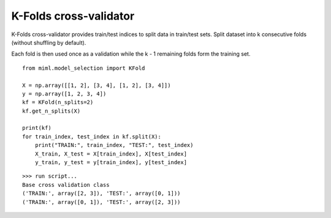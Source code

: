 .. _examples-miml-model_selection-kfold:

*************************************
K-Folds cross-validator
*************************************

K-Folds cross-validator provides train/test indices to split data in train/test sets. Split
dataset into k consecutive folds (without shuffling by default).

Each fold is then used once as a validation while the k - 1 remaining
folds form the training set.

::

    from miml.model_selection import KFold

    X = np.array([[1, 2], [3, 4], [1, 2], [3, 4]])
    y = np.array([1, 2, 3, 4])
    kf = KFold(n_splits=2)
    kf.get_n_splits(X)
        
    print(kf)
    for train_index, test_index in kf.split(X):
        print("TRAIN:", train_index, "TEST:", test_index)
        X_train, X_test = X[train_index], X[test_index]
        y_train, y_test = y[train_index], y[test_index]
    
::

    >>> run script...
    Base cross validation class
    ('TRAIN:', array([2, 3]), 'TEST:', array([0, 1]))
    ('TRAIN:', array([0, 1]), 'TEST:', array([2, 3]))
